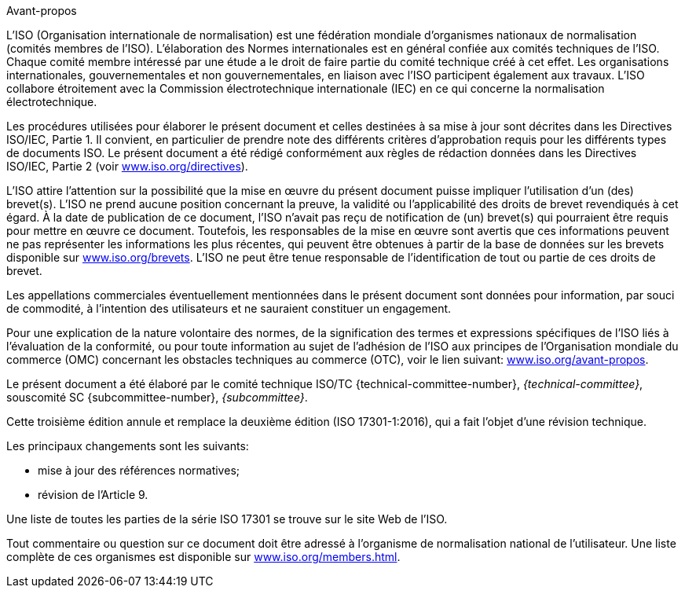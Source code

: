 .Avant-propos

L'ISO (Organisation internationale de normalisation) est une fédération mondiale
d'organismes nationaux de normalisation (comités membres de l'ISO). L'élaboration des
Normes internationales est en général confiée aux comités techniques de l'ISO. Chaque
comité membre intéressé par une étude a le droit de faire partie du comité technique
créé à cet effet. Les organisations internationales, gouvernementales et non
gouvernementales, en liaison avec l'ISO participent également aux travaux. L'ISO
collabore étroitement avec la Commission électrotechnique internationale (IEC) en ce
qui concerne la normalisation électrotechnique.

Les procédures utilisées pour élaborer le présent document et celles destinées à sa
mise à jour sont décrites dans les Directives ISO/IEC, Partie 1. Il convient, en
particulier de prendre note des différents critères d'approbation requis pour les
différents types de documents ISO. Le présent document a été rédigé conformément aux
règles de rédaction données dans les Directives ISO/IEC, Partie 2 (voir
https://www.iso.org/directives[www.iso.org/directives]).

L'ISO attire l'attention sur la possibilité que la mise en œuvre du présent document
puisse impliquer l'utilisation d'un (des) brevet(s). L'ISO ne prend aucune position
concernant la preuve, la validité ou l'applicabilité des droits de brevet revendiqués
à cet égard. À la date de publication de ce document, l'ISO n'avait pas reçu de
notification de (un) brevet(s) qui pourraient être requis pour mettre en œuvre ce
document. Toutefois, les responsables de la mise en œuvre sont avertis que ces
informations peuvent ne pas représenter les informations les plus récentes, qui
peuvent être obtenues à partir de la base de données sur les brevets disponible sur
https://www.iso.org/brevets[www.iso.org/brevets]. L'ISO ne peut être tenue
responsable de l'identification de tout ou partie de ces droits de brevet.

Les appellations commerciales éventuellement mentionnées dans le présent document
sont données pour information, par souci de commodité, à l'intention des utilisateurs
et ne sauraient constituer un engagement.

Pour une explication de la nature volontaire des normes, de la signification des
termes et expressions spécifiques de l'ISO liés à l'évaluation de la conformité, ou
pour toute information au sujet de l'adhésion de l'ISO aux principes de
l'Organisation mondiale du commerce (OMC) concernant les obstacles techniques au
commerce (OTC), voir le lien suivant:
https://www.iso.org/avant-propos[www.iso.org/avant-propos].

Le présent document a été élaboré par le comité technique ISO/TC
{technical-committee-number}, _{technical-committee}_, souscomité SC
{subcommittee-number}, _{subcommittee}_.

Cette troisième édition annule et remplace la deuxième édition (ISO 17301-1:2016),
qui a fait l'objet d'une révision technique.

Les principaux changements sont les suivants:

* mise à jour des références normatives;
* révision de l'Article 9.

Une liste de toutes les parties de la série ISO 17301 se trouve sur le site Web de
l'ISO.

Tout commentaire ou question sur ce document doit être adressé à l'organisme de
normalisation national de l'utilisateur. Une liste complète de ces organismes est
disponible sur https://www.iso.org/members.html[www.iso.org/members.html].

